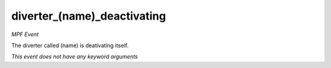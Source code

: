 diverter_(name)_deactivating
============================

*MPF Event*

The diverter called (name) is deativating itself.

*This event does not have any keyword arguments*
